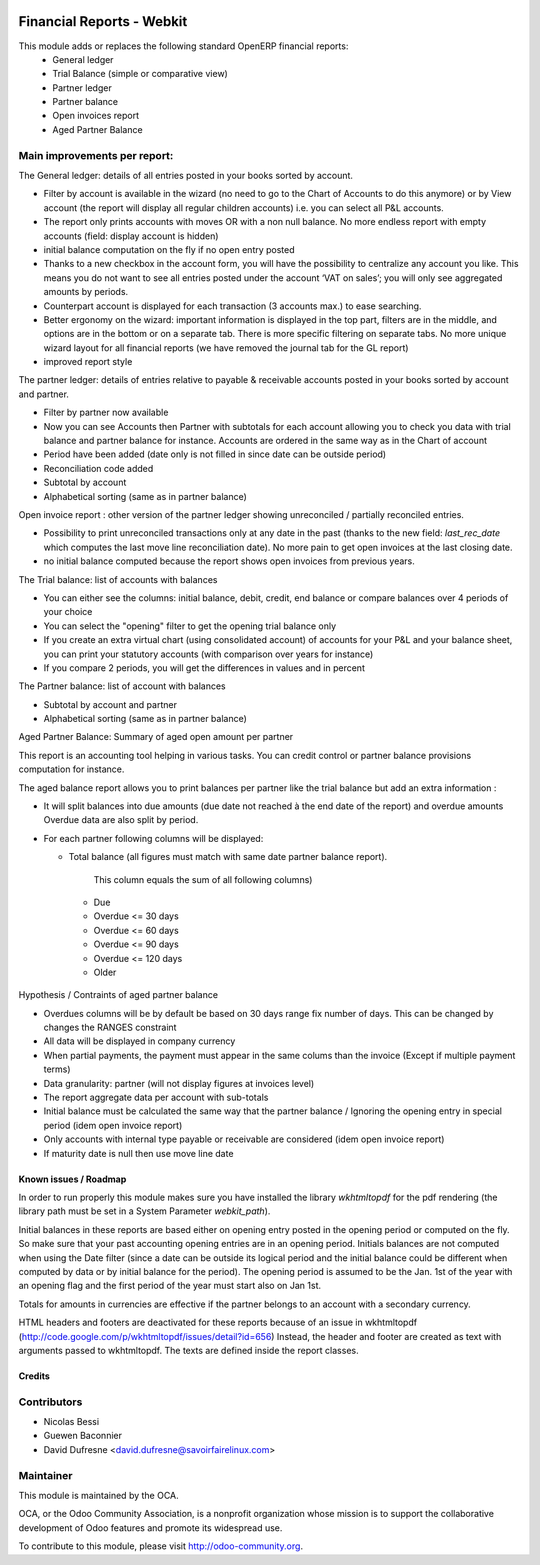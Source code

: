 .. image:: https://img.shields.io/badge/licence-AGPL--3-blue.svg
   :target: http://www.gnu.org/licenses/agpl-3.0-standalone.html
   :alt: License: AGPL-3

==========================
Financial Reports - Webkit
==========================

This module adds or replaces the following standard OpenERP financial reports:
 - General ledger
 - Trial Balance (simple or comparative view)
 - Partner ledger
 - Partner balance
 - Open invoices report
 - Aged Partner Balance

Main improvements per report:
-----------------------------

The General ledger: details of all entries posted in your books sorted by
account.

* Filter by account is available in the wizard (no need to go to the
  Chart of Accounts to do this anymore) or by View account (the report
  will display all regular children accounts) i.e. you can select all
  P&L accounts.
* The report only prints accounts with moves OR with a non
  null balance. No more endless report with empty accounts (field:
  display account is hidden)
* initial balance computation on the fly if no open entry posted
* Thanks to a new checkbox in the account form, you will have the
  possibility to centralize any account you like.  This means you do
  not want to see all entries posted under the account ‘VAT on sales’;
  you will only see aggregated amounts by periods.
* Counterpart account is displayed for each transaction (3 accounts max.)
  to ease searching.
* Better ergonomy on the wizard: important information is displayed in
  the top part, filters are in the middle, and options are in the
  bottom or on a separate tab. There is more specific filtering on
  separate tabs. No more unique wizard layout for all financial
  reports (we have removed the journal tab for the GL report)
* improved report style

The partner ledger: details of entries relative to payable &
receivable accounts posted in your books sorted by account and
partner.

* Filter by partner now available
* Now you can see Accounts then Partner with subtotals for each
  account allowing you to check you data with trial balance and
  partner balance for instance. Accounts are ordered in the same way as
  in the Chart of account
* Period have been added (date only is not filled in since date can be
  outside period)
* Reconciliation code added
* Subtotal by account
* Alphabetical sorting (same as in partner balance)

Open invoice report : other version of the partner ledger showing
unreconciled / partially reconciled entries.

* Possibility to print unreconciled transactions only at any date in
  the past (thanks to the new field: `last_rec_date` which computes
  the last move line reconciliation date). No more pain to get open
  invoices at the last closing date.
* no initial balance computed because the report shows open invoices
  from previous years.

The Trial balance: list of accounts with balances

* You can either see the columns: initial balance, debit, credit,
  end balance or compare balances over 4 periods of your choice
* You can select the "opening" filter to get the opening trial balance
  only
* If you create an extra virtual chart (using consolidated account) of
  accounts for your P&L and your balance sheet, you can print your
  statutory accounts (with comparison over years for instance)
* If you compare 2 periods, you will get the differences in values and
  in percent

The Partner balance: list of account with balances

* Subtotal by account and partner
* Alphabetical sorting (same as in partner balance)


Aged Partner Balance: Summary of aged open amount per partner

This report is an accounting tool helping in various tasks.
You can credit control or partner balance provisions computation for instance.

The aged balance report allows you to print balances per partner
like the trial balance but add an extra information :

* It will split balances into due amounts
  (due date not reached à the end date of the report) and overdue amounts
  Overdue data are also split by period.
* For each partner following columns will be displayed:

  * Total balance (all figures must match with same date partner balance
    report).
     This column equals the sum of all following columns)

   * Due
   * Overdue <= 30 days
   * Overdue <= 60 days
   * Overdue <= 90 days
   * Overdue <= 120 days
   * Older

Hypothesis / Contraints of aged partner balance

* Overdues columns will be by default  be based on 30 days range fix number of
  days. This can be changed by changes the RANGES constraint
* All data will be displayed in company currency
* When partial payments, the payment must appear in the same colums than the
  invoice (Except if multiple payment terms)
* Data granularity: partner (will not display figures at invoices level)
* The report aggregate data per account with sub-totals
* Initial balance must be calculated the same way that
  the partner balance / Ignoring the opening entry
  in special period (idem open invoice report)
* Only accounts with internal type payable or receivable are considered
  (idem open invoice report)
* If maturity date is null then use move line date


.. image:: https://odoo-community.org/website/image/ir.attachment/5784_f2813bd/datas
   :alt: Try me on Runbot
   :target: https://runbot.odoo-community.org/runbot/91/8.0

Known issues / Roadmap
======================

In order to run properly this module makes sure you have installed the
library `wkhtmltopdf` for the pdf rendering (the library path must be
set in a System Parameter `webkit_path`).

Initial balances in these reports are based either on opening entry
posted in the opening period or computed on the fly. So make sure
that your past accounting opening entries are in an opening period.
Initials balances are not computed when using the Date filter (since a
date can be outside its logical period and the initial balance could
be different when computed by data or by initial balance for the
period). The opening period is assumed to be the Jan. 1st of the year
with an opening flag and the first period of the year must start also
on Jan 1st.

Totals for amounts in currencies are effective if the partner belongs to
an account with a secondary currency.

HTML headers and footers are deactivated for these reports because of
an issue in wkhtmltopdf
(http://code.google.com/p/wkhtmltopdf/issues/detail?id=656) Instead,
the header and footer are created as text with arguments passed to
wkhtmltopdf. The texts are defined inside the report classes.


Credits
=======

Contributors
------------

* Nicolas Bessi
* Guewen Baconnier
* David Dufresne <david.dufresne@savoirfairelinux.com>

Maintainer
----------

.. image:: http://odoo-community.org/logo.png
   :alt: Odoo Community Association
   :target: http://odoo-community.org

This module is maintained by the OCA.

OCA, or the Odoo Community Association, is a nonprofit organization whose
mission is to support the collaborative development of Odoo features and
promote its widespread use.

To contribute to this module, please visit http://odoo-community.org.


